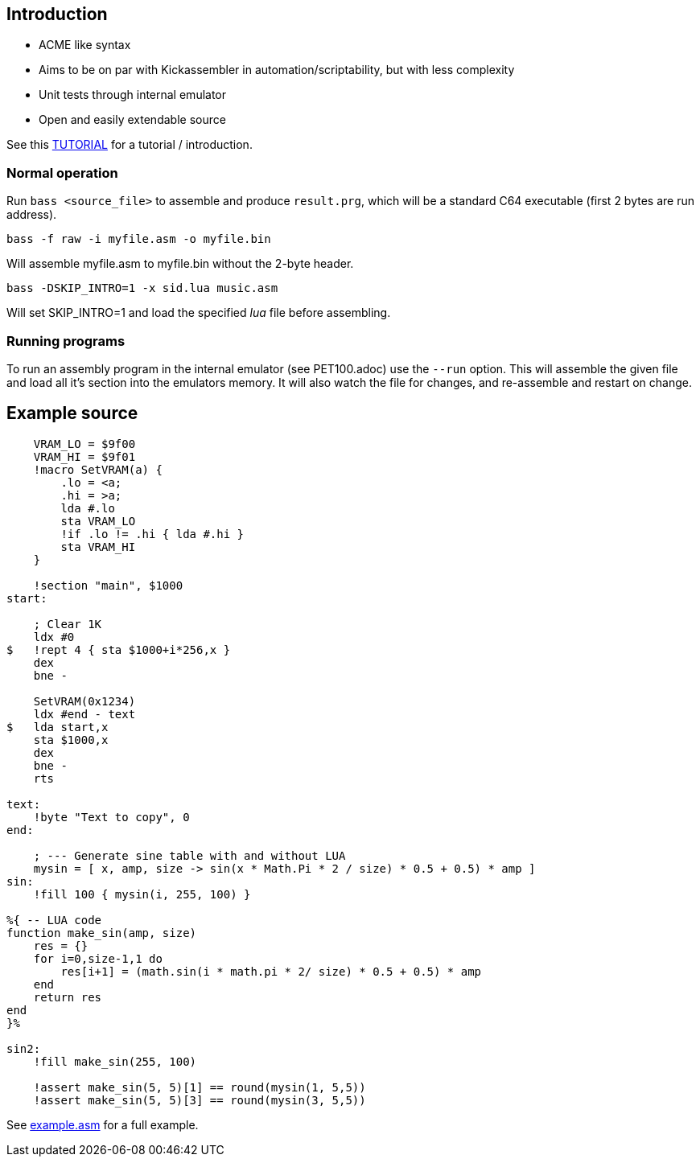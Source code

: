 
== Introduction

* ACME like syntax
* Aims to be on par with Kickassembler in automation/scriptability,
but with less complexity
* Unit tests through internal emulator
* Open and easily extendable source

See this http://apone.org/bass/part1.html[TUTORIAL] for a tutorial / introduction.

=== Normal operation

Run `bass <source_file>` to assemble and produce `result.prg`, which will
be a standard C64 executable (first 2 bytes are run address).

`bass -f raw -i myfile.asm -o myfile.bin`

Will assemble myfile.asm to myfile.bin without the 2-byte header.

`bass -DSKIP_INTRO=1 -x sid.lua music.asm`

Will set SKIP_INTRO=1 and load the specified _lua_ file before assembling.

=== Running programs

To run an assembly program in the internal emulator (see PET100.adoc)
use the `--run` option. This will assemble the given file and load all
it's section into the emulators memory. It will also watch the file
for changes, and re-assemble and restart on change.

== Example source

[source,ca65]
----
    VRAM_LO = $9f00
    VRAM_HI = $9f01
    !macro SetVRAM(a) {
        .lo = <a;
        .hi = >a;
        lda #.lo
        sta VRAM_LO
        !if .lo != .hi { lda #.hi }
        sta VRAM_HI
    }

    !section "main", $1000
start:

    ; Clear 1K
    ldx #0
$   !rept 4 { sta $1000+i*256,x }
    dex
    bne -

    SetVRAM(0x1234)
    ldx #end - text
$   lda start,x
    sta $1000,x
    dex
    bne -
    rts

text:
    !byte "Text to copy", 0
end:
    
    ; --- Generate sine table with and without LUA
    mysin = [ x, amp, size -> sin(x * Math.Pi * 2 / size) * 0.5 + 0.5) * amp ]
sin:
    !fill 100 { mysin(i, 255, 100) } 

%{ -- LUA code
function make_sin(amp, size)
    res = {}
    for i=0,size-1,1 do
        res[i+1] = (math.sin(i * math.pi * 2/ size) * 0.5 + 0.5) * amp
    end
    return res
end
}%

sin2:
    !fill make_sin(255, 100)

    !assert make_sin(5, 5)[1] == round(mysin(1, 5,5))
    !assert make_sin(5, 5)[3] == round(mysin(3, 5,5))
----

See http://apone.org/bass/example.asm.html[example.asm] for a full example.
